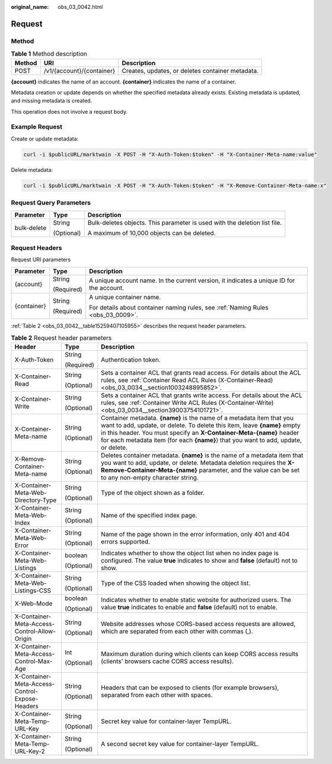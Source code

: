 :original_name: obs_03_0042.html

.. _obs_03_0042:

Request
=======

Method
------

.. table:: **Table 1** Method description

   +--------+---------------------------+--------------------------------------------------+
   | Method | URI                       | Description                                      |
   +========+===========================+==================================================+
   | POST   | /v1/{account}/{container} | Creates, updates, or deletes container metadata. |
   +--------+---------------------------+--------------------------------------------------+

**{account}** indicates the name of an account. **{container}** indicates the name of a container.

Metadata creation or update depends on whether the specified metadata already exists. Existing metadata is updated, and missing metadata is created.

This operation does not involve a request body.

Example Request
---------------

Create or update metadata:

.. code-block::

   curl -i $publicURL/marktwain -X POST -H "X-Auth-Token:$token" -H "X-Container-Meta-name:value"

Delete metadata:

.. code-block::

   curl -i $publicURL/marktwain -X POST -H "X-Auth-Token:$token" -H "X-Remove-Container-Meta-name:x"

Request Query Parameters
------------------------

+-----------------------+-----------------------+---------------------------------------------------------------------------+
| Parameter             | Type                  | Description                                                               |
+=======================+=======================+===========================================================================+
| bulk-delete           | String                | Bulk-deletes objects. This parameter is used with the deletion list file. |
|                       |                       |                                                                           |
|                       | (Optional)            | A maximum of 10,000 objects can be deleted.                               |
+-----------------------+-----------------------+---------------------------------------------------------------------------+

Request Headers
---------------

Request URI parameters

+-----------------------+-----------------------+------------------------------------------------------------------------------------------+
| Parameter             | Type                  | Description                                                                              |
+=======================+=======================+==========================================================================================+
| {account}             | String                | A unique account name. In the current version, it indicates a unique ID for the account. |
|                       |                       |                                                                                          |
|                       | (Required)            |                                                                                          |
+-----------------------+-----------------------+------------------------------------------------------------------------------------------+
| {container}           | String                | A unique container name.                                                                 |
|                       |                       |                                                                                          |
|                       | (Required)            | For details about container naming rules, see :ref:`Naming Rules <obs_03_0009>`.         |
+-----------------------+-----------------------+------------------------------------------------------------------------------------------+

:ref:`Table 2 <obs_03_0042__table15259407105955>` describes the request header parameters.

.. _obs_03_0042__table15259407105955:

.. table:: **Table 2** Request header parameters

   +------------------------------------------------+-----------------------+-----------------------------------------------------------------------------------------------------------------------------------------------------------------------------------------------------------------------------------------------------------------------------------------------------------------+
   | Header                                         | Type                  | Description                                                                                                                                                                                                                                                                                                     |
   +================================================+=======================+=================================================================================================================================================================================================================================================================================================================+
   | X-Auth-Token                                   | String                | Authentication token.                                                                                                                                                                                                                                                                                           |
   |                                                |                       |                                                                                                                                                                                                                                                                                                                 |
   |                                                | (Required)            |                                                                                                                                                                                                                                                                                                                 |
   +------------------------------------------------+-----------------------+-----------------------------------------------------------------------------------------------------------------------------------------------------------------------------------------------------------------------------------------------------------------------------------------------------------------+
   | X-Container-Read                               | String                | Sets a container ACL that grants read access. For details about the ACL rules, see :ref:`Container Read ACL Rules (X-Container-Read) <obs_03_0034__section1003248895852>`.                                                                                                                                      |
   |                                                |                       |                                                                                                                                                                                                                                                                                                                 |
   |                                                | (Optional)            |                                                                                                                                                                                                                                                                                                                 |
   +------------------------------------------------+-----------------------+-----------------------------------------------------------------------------------------------------------------------------------------------------------------------------------------------------------------------------------------------------------------------------------------------------------------+
   | X-Container-Write                              | String                | Sets a container ACL that grants write access. For details about the ACL rules, see :ref:`Container Write ACL Rules (X-Container-Write) <obs_03_0034__section39003754101721>`.                                                                                                                                  |
   |                                                |                       |                                                                                                                                                                                                                                                                                                                 |
   |                                                | (Optional)            |                                                                                                                                                                                                                                                                                                                 |
   +------------------------------------------------+-----------------------+-----------------------------------------------------------------------------------------------------------------------------------------------------------------------------------------------------------------------------------------------------------------------------------------------------------------+
   | X-Container-Meta-name                          | String                | Container metadata. **{name}** is the name of a metadata item that you want to add, update, or delete. To delete this item, leave **{name}** empty in this header. You must specify an **X-Container-Meta-{name}** header for each metadata item (for each **{name}**) that you want to add, update, or delete. |
   |                                                |                       |                                                                                                                                                                                                                                                                                                                 |
   |                                                | (Optional)            |                                                                                                                                                                                                                                                                                                                 |
   +------------------------------------------------+-----------------------+-----------------------------------------------------------------------------------------------------------------------------------------------------------------------------------------------------------------------------------------------------------------------------------------------------------------+
   | X-Remove-Container-Meta-name                   | String                | Deletes container metadata. **{name}** is the name of a metadata item that you want to add, update, or delete. Metadata deletion requires the **X-Remove-Container-Meta-{name}** parameter, and the value can be set to any non-empty character string.                                                         |
   |                                                |                       |                                                                                                                                                                                                                                                                                                                 |
   |                                                | (Optional)            |                                                                                                                                                                                                                                                                                                                 |
   +------------------------------------------------+-----------------------+-----------------------------------------------------------------------------------------------------------------------------------------------------------------------------------------------------------------------------------------------------------------------------------------------------------------+
   | X-Container-Meta-Web-Directory-Type            | String                | Type of the object shown as a folder.                                                                                                                                                                                                                                                                           |
   |                                                |                       |                                                                                                                                                                                                                                                                                                                 |
   |                                                | (Optional)            |                                                                                                                                                                                                                                                                                                                 |
   +------------------------------------------------+-----------------------+-----------------------------------------------------------------------------------------------------------------------------------------------------------------------------------------------------------------------------------------------------------------------------------------------------------------+
   | X-Container-Meta-Web-Index                     | String                | Name of the specified index page.                                                                                                                                                                                                                                                                               |
   |                                                |                       |                                                                                                                                                                                                                                                                                                                 |
   |                                                | (Optional)            |                                                                                                                                                                                                                                                                                                                 |
   +------------------------------------------------+-----------------------+-----------------------------------------------------------------------------------------------------------------------------------------------------------------------------------------------------------------------------------------------------------------------------------------------------------------+
   | X-Container-Meta-Web-Error                     | String                | Name of the page shown in the error information, only 401 and 404 errors supported.                                                                                                                                                                                                                             |
   |                                                |                       |                                                                                                                                                                                                                                                                                                                 |
   |                                                | (Optional)            |                                                                                                                                                                                                                                                                                                                 |
   +------------------------------------------------+-----------------------+-----------------------------------------------------------------------------------------------------------------------------------------------------------------------------------------------------------------------------------------------------------------------------------------------------------------+
   | X-Container-Meta-Web-Listings                  | boolean               | Indicates whether to show the object list when no index page is configured. The value **true** indicates to show and **false** (default) not to show.                                                                                                                                                           |
   |                                                |                       |                                                                                                                                                                                                                                                                                                                 |
   |                                                | (Optional)            |                                                                                                                                                                                                                                                                                                                 |
   +------------------------------------------------+-----------------------+-----------------------------------------------------------------------------------------------------------------------------------------------------------------------------------------------------------------------------------------------------------------------------------------------------------------+
   | X-Container-Meta-Web-Listings-CSS              | String                | Type of the CSS loaded when showing the object list.                                                                                                                                                                                                                                                            |
   |                                                |                       |                                                                                                                                                                                                                                                                                                                 |
   |                                                | (Optional)            |                                                                                                                                                                                                                                                                                                                 |
   +------------------------------------------------+-----------------------+-----------------------------------------------------------------------------------------------------------------------------------------------------------------------------------------------------------------------------------------------------------------------------------------------------------------+
   | X-Web-Mode                                     | boolean               | Indicates whether to enable static website for authorized users. The value **true** indicates to enable and **false** (default) not to enable.                                                                                                                                                                  |
   |                                                |                       |                                                                                                                                                                                                                                                                                                                 |
   |                                                | (Optional)            |                                                                                                                                                                                                                                                                                                                 |
   +------------------------------------------------+-----------------------+-----------------------------------------------------------------------------------------------------------------------------------------------------------------------------------------------------------------------------------------------------------------------------------------------------------------+
   | X-Container-Meta-Access-Control-Allow-Origin   | String                | Website addresses whose CORS-based access requests are allowed, which are separated from each other with commas (,).                                                                                                                                                                                            |
   |                                                |                       |                                                                                                                                                                                                                                                                                                                 |
   |                                                | (Optional)            |                                                                                                                                                                                                                                                                                                                 |
   +------------------------------------------------+-----------------------+-----------------------------------------------------------------------------------------------------------------------------------------------------------------------------------------------------------------------------------------------------------------------------------------------------------------+
   | X-Container-Meta-Access-Control-Max-Age        | Int                   | Maximum duration during which clients can keep CORS access results (clients' browsers cache CORS access results).                                                                                                                                                                                               |
   |                                                |                       |                                                                                                                                                                                                                                                                                                                 |
   |                                                | (Optional)            |                                                                                                                                                                                                                                                                                                                 |
   +------------------------------------------------+-----------------------+-----------------------------------------------------------------------------------------------------------------------------------------------------------------------------------------------------------------------------------------------------------------------------------------------------------------+
   | X-Container-Meta-Access-Control-Expose-Headers | String                | Headers that can be exposed to clients (for example browsers), separated from each other with spaces.                                                                                                                                                                                                           |
   |                                                |                       |                                                                                                                                                                                                                                                                                                                 |
   |                                                | (Optional)            |                                                                                                                                                                                                                                                                                                                 |
   +------------------------------------------------+-----------------------+-----------------------------------------------------------------------------------------------------------------------------------------------------------------------------------------------------------------------------------------------------------------------------------------------------------------+
   | X-Container-Meta-Temp-URL-Key                  | String                | Secret key value for container-layer TempURL.                                                                                                                                                                                                                                                                   |
   |                                                |                       |                                                                                                                                                                                                                                                                                                                 |
   |                                                | (Optional)            |                                                                                                                                                                                                                                                                                                                 |
   +------------------------------------------------+-----------------------+-----------------------------------------------------------------------------------------------------------------------------------------------------------------------------------------------------------------------------------------------------------------------------------------------------------------+
   | X-Container-Meta-Temp-URL-Key-2                | String                | A second secret key value for container-layer TempURL.                                                                                                                                                                                                                                                          |
   |                                                |                       |                                                                                                                                                                                                                                                                                                                 |
   |                                                | (Optional)            |                                                                                                                                                                                                                                                                                                                 |
   +------------------------------------------------+-----------------------+-----------------------------------------------------------------------------------------------------------------------------------------------------------------------------------------------------------------------------------------------------------------------------------------------------------------+
